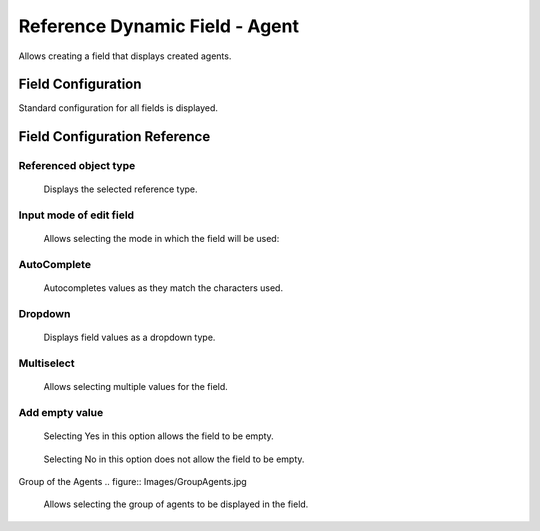 Reference Dynamic Field  -  Agent 
==================================

Allows creating a field that displays created agents.

Field Configuration
------------------------
Standard configuration for all fields is displayed.

.. figure:: Images/FieldConfiguration.jpg
   

Field Configuration Reference
------------------------------------
.. figure:: Images/FieldConfigurationReference.jpg

Referenced object type
~~~~~~~~~~~~~~~~~~~~~~
    Displays the selected reference type.

Input mode of edit field
~~~~~~~~~~~~~~~~~~~~~~~~
    Allows selecting the mode in which the field will be used:

AutoComplete
~~~~~~~~~~~~
.. figure:: Images/FieldConfigurationReference.jpg

    Autocompletes values as they match the characters used.

.. figure:: Images/FieldConfigurationReference.jpg


Dropdown
~~~~~~~~~
.. figure:: Images/Dropdown_1.jpg

    Displays field values as a dropdown type.

.. figure:: Images/Dropdown_2.jpg


Multiselect
~~~~~~~~~~~
.. figure:: Images/Multiselect_1.jpg

    Allows selecting multiple values for the field.

.. figure:: Images/Multiselect_2.jpg  


Add empty value
~~~~~~~~~~~~~~~
.. figure:: Images/AddEmptyValue_1.jpg

    Selecting Yes in this option allows the field to be empty.
.. figure:: Images/AddEmptyValue_2.jpg

    Selecting No in this option does not allow the field to be empty.
.. figure:: Images/AddEmptyValue_3.jpg


Group of the Agents
.. figure:: Images/GroupAgents.jpg
    Allows selecting the group of agents to be displayed in the field.
